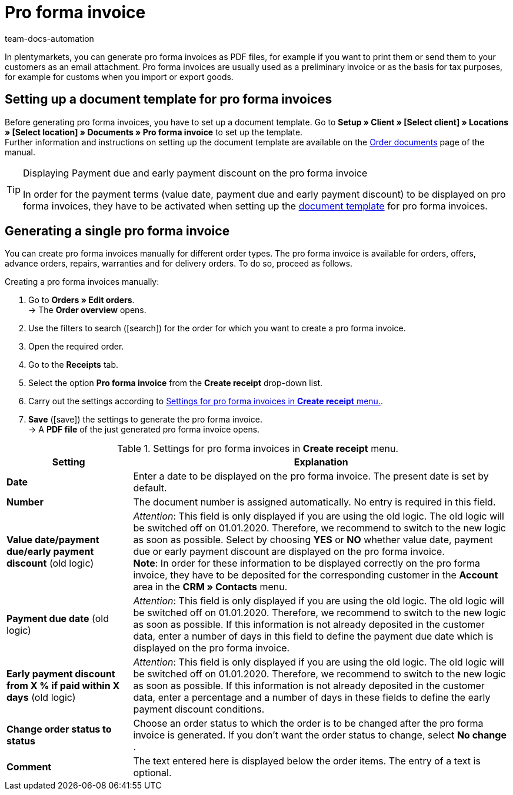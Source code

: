 = Pro forma invoice
:id: 82PZJ1F
:keywords: pro forma invoice, generate pro forma invoice, order documents, document template, document, document type,
:author: team-docs-automation

In plentymarkets, you can generate pro forma invoices as PDF files, for example if you want to print them or send them to your customers as an email attachment. Pro forma invoices are usually used as a preliminary invoice or as the basis for tax purposes, for example for customs when you import or export goods.

[#100]
== Setting up a document template for pro forma invoices

Before generating pro forma invoices, you have to set up a document template. Go to *Setup » Client » [Select client] » Locations » [Select location] » Documents » Pro forma invoice* to set up the template. +
Further information and instructions on setting up the document template are available on the xref:orders:order-documents.adoc#[Order documents] page of the manual.

[TIP]
.Displaying Payment due and early payment discount on the pro forma invoice
====
In order for the payment terms (value date, payment due and early payment discount) to be displayed on pro forma invoices, they have to be activated when setting up the xref:orders:order-documents.adoc#intable-payment-terms-documents[document template] for pro forma invoices.
====

[#200]
== Generating a single pro forma invoice

You can create pro forma invoices manually for different order types. The pro forma invoice is available for orders, offers, advance orders, repairs, warranties and for delivery orders. To do so, proceed as follows.

[.instruction]
Creating a pro forma invoices manually:

. Go to *Orders » Edit orders*. +
→ The *Order overview* opens.
. Use the filters to search (icon:search[role="blue"]) for the order for which you want to create a pro forma invoice.
. Open the required order.
. Go to the *Receipts* tab.
. Select the option *Pro forma invoice* from the *Create receipt* drop-down list.
. Carry out the settings according to <<table-generating-pro-forma-invoice>>.
. *Save* (icon:save[role="green"]) the settings to generate the pro forma invoice. +
→ A *PDF file* of the just generated pro forma invoice opens.

[[table-generating-pro-forma-invoice]]
.Settings for pro forma invoices in *Create receipt* menu.
[cols="1,3"]
|====
|Setting |Explanation

| *Date*
|Enter a date to be displayed on the pro forma invoice. The present date is set by default.

|*Number*
|The document number is assigned automatically. No entry is required in this field.

| *Value date/payment due/early payment discount* (old logic)
|_Attention_: This field is only displayed if you are using the old logic. The old logic will be switched off on 01.01.2020. Therefore, we recommend to switch to the new logic as soon as possible.
Select by choosing *YES* or *NO* whether value date, payment due or early payment discount are displayed on the pro forma invoice. +
*Note*: In order for these information to be displayed correctly on the pro forma invoice, they have to be deposited for the corresponding customer in the *Account* area in the *CRM » Contacts* menu.

| *Payment due date* (old logic)
|_Attention_: This field is only displayed if you are using the old logic. The old logic will be switched off on 01.01.2020. Therefore, we recommend to switch to the new logic as soon as possible.
If this information is not already deposited in the customer data, enter a number of days in this field to define the payment due date which is displayed on the pro forma invoice.

| *Early payment discount from X % if paid within X days* (old logic)
|_Attention_: This field is only displayed if you are using the old logic. The old logic will be switched off on 01.01.2020. Therefore, we recommend to switch to the new logic as soon as possible.
If this information is not already deposited in the customer data, enter a percentage and a number of days in these fields to define the early payment discount conditions.

| *Change order status to status*
|Choose an order status to which the order is to be changed after the pro forma invoice is generated. If you don’t want the order status to change, select *No change* .

| *Comment*
|The text entered here is displayed below the order items. The entry of a text is optional.
|====
